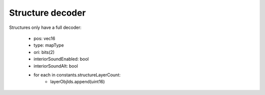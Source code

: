 Structure decoder
=================

Structures only have a full decoder:

 * pos: vec16
 * type: mapType
 * ori: bits(2)
 * interiorSoundEnabled: bool
 * interiorSoundAlt: bool
 * for each in constants.structureLayerCount:
    * layerObjIds.append(uint16)
